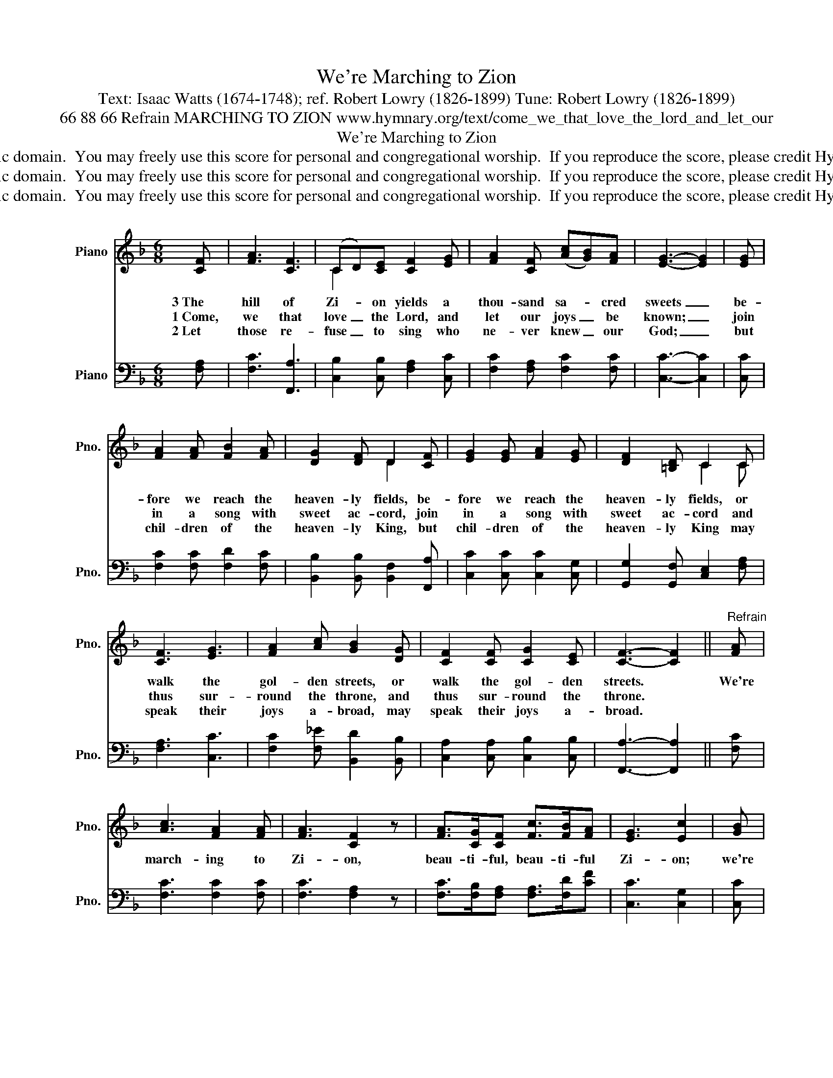 X:1
T:We're Marching to Zion
T:Text: Isaac Watts (1674-1748); ref. Robert Lowry (1826-1899) Tune: Robert Lowry (1826-1899)
T:66 88 66 Refrain MARCHING TO ZION www.hymnary.org/text/come_we_that_love_the_lord_and_let_our
T:We're Marching to Zion
T:This hymn is in the public domain.  You may freely use this score for personal and congregational worship.  If you reproduce the score, please credit Hymnary.org as the source. 
T:This hymn is in the public domain.  You may freely use this score for personal and congregational worship.  If you reproduce the score, please credit Hymnary.org as the source. 
T:This hymn is in the public domain.  You may freely use this score for personal and congregational worship.  If you reproduce the score, please credit Hymnary.org as the source. 
Z:This hymn is in the public domain.  You may freely use this score for personal and congregational worship.  If you reproduce the score, please credit Hymnary.org as the source.
%%score ( 1 2 ) 3
L:1/8
M:6/8
K:F
V:1 treble nm="Piano" snm="Pno."
V:2 treble 
V:3 bass nm="Piano" snm="Pno."
V:1
 [CF] | [FA]3 [CF]3 | (CD)[CE] [CF]2 [EG] | [FA]2 [CF] (([Ac][GB]))[FA] | [EG]3- [EG]2 | [EG] | %6
w: 3~The|hill of|Zi- * on yields a|thou- sand sa- * cred|sweets _|be-|
w: 1~Come,|we that|love _ the Lord, and|let our joys _ be|known; _|join|
w: 2~Let|those re-|fuse _ to sing who|ne- ver knew _ our|God; _|but|
 [FA]2 [FA] [FB]2 [FA] | [DG]2 [DF] D2 [CF] | [EG]2 [EG] [FA]2 [EG] | [DF]2 [=B,D] C2 C | %10
w: fore we reach the|heaven- ly fields, be-|fore we reach the|heaven- ly fields, or|
w: in a song with|sweet ac- cord, join|in a song with|sweet ac- cord and|
w: chil- dren of the|heaven- ly King, but|chil- dren of the|heaven- ly King may|
 [CF]3 [EG]3 | [FA]2 [Ac] [GB]2 [DG] | [CF]2 [CF] [CG]2 [CE] | [CF]3- [CF]2 ||"^Refrain" [FA] | %15
w: walk the|gol- den streets, or|walk the gol- den|streets. *|We're|
w: thus sur-|round the throne, and|thus sur- round the|throne. *||
w: speak their|joys a- broad, may|speak their joys a-|broad. *||
 [Ac]3 [FA]2 [FA] | [FA]3 [CF]2 z | [FA]>[CG][CF] [Fc]>[FB][FA] | [EG]3 [Ec]2 | [GB] | %20
w: march- ing to|Zi- on,|beau- ti- ful, beau- ti- ful|Zi- on;|we're|
w: |||||
w: |||||
 [FA]2 [FA] [FA][FB][Fc] | [Fd]3 (dc)[GB] | [FA]>[FA][FA] [EG]<[EG][EG] | F3- F2 |] %24
w: march- ing up- ward to|Zi- on, _ the|beau- ti- ful ci- ty of|God. *|
w: ||||
w: ||||
V:2
 x | x6 | C2 x4 | x6 | x5 | x | x6 | x3 D2 x | x6 | x3 C2 C | x6 | x6 | x6 | x5 || x | x6 | x6 | %17
 x6 | x5 | x | x6 | x3 F2 x | x6 | F3- F2 |] %24
V:3
 [F,A,] | [F,C]3 [F,,A,]3 | [C,B,]2 [C,B,] [F,A,]2 [C,C] | [F,C]2 [F,A,] [F,C]2 [F,C] | %4
 [C,C]3- [C,C]2 | [C,C] | [F,C]2 [F,C] [F,D]2 [F,C] | [B,,B,]2 [B,,B,] [B,,F,]2 [F,,A,] | %8
 [C,C]2 [C,C] [C,C]2 [C,G,] | [G,,G,]2 [G,,F,] [C,E,]2 [F,A,] | [F,A,]3 [C,C]3 | %11
 [F,C]2 [F,_E] [B,,D]2 [B,,B,] | [C,A,]2 [C,A,] [C,B,]2 [C,B,] | [F,,A,]3- [F,,A,]2 || [F,C] | %15
 [F,C]3 [F,C]2 [F,C] | [F,C]3 [F,A,]2 z | [F,C]>[F,B,][F,A,] [F,A,]>[F,D][CF] | [C,C]3 [C,G,]2 | %19
 [C,C] | [F,C]2 [F,C] [F,C][F,B,][F,A,] | [B,,B,]3 [B,,B,][A,,C][B,,D] | %22
 [C,C]>[C,C][C,C] [C,B,]<[C,B,][C,B,] | [F,,A,]3- [F,,A,]2 |] %24

